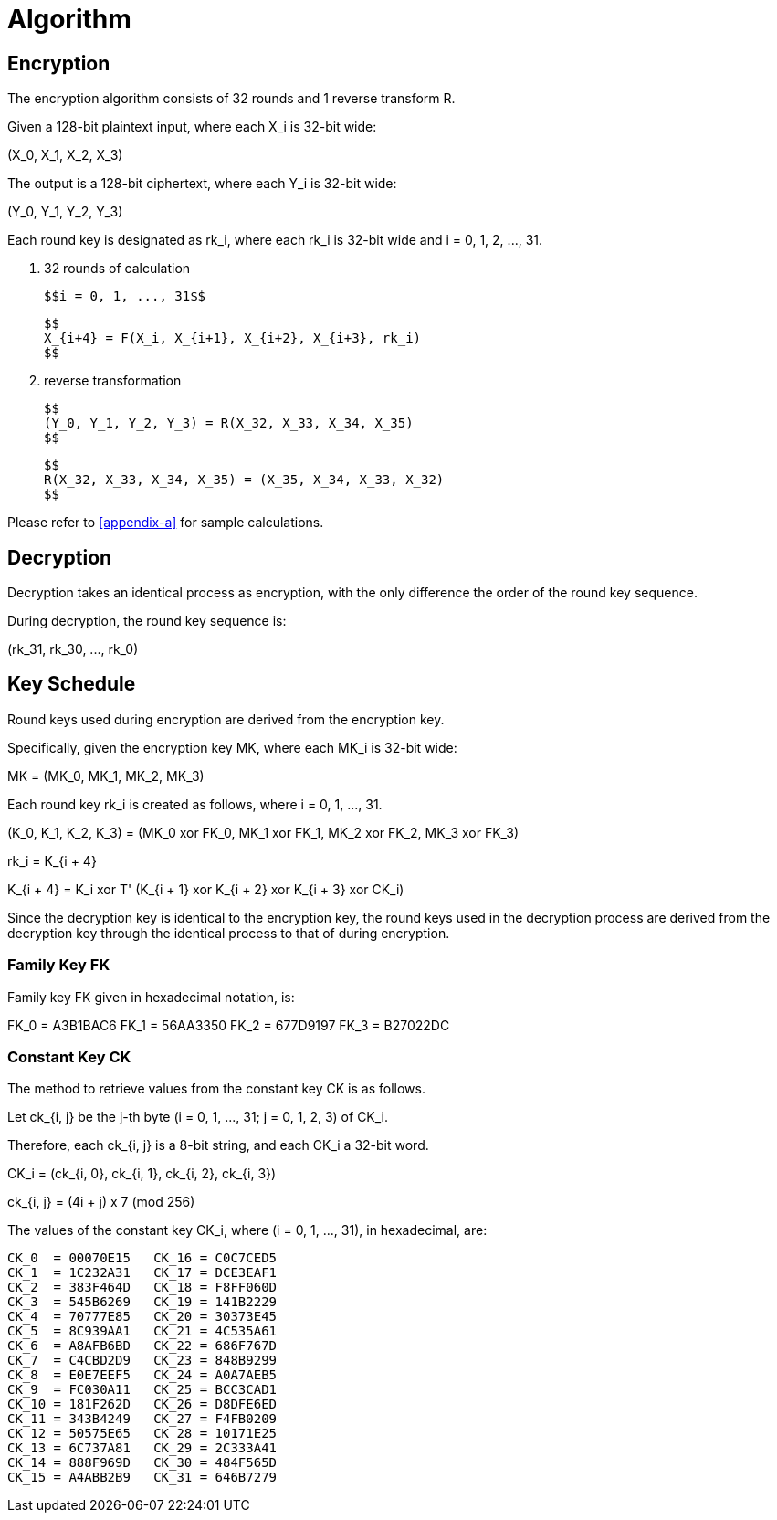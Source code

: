 = Algorithm

// <!-- 7 算法描述 -->

[#sm4-encryption]
== Encryption

////
<!-- 7.1 加密算法 -->
<!-- 本加密算法由 32 次迭代运算和 1 次反序变换 𝑅 组成。 -->
<!-- 设明文输入为𝑋 ,𝑋 ,𝑋 ,𝑋 ∈ 𝑍43 A，密文输出为𝑌,𝑌,𝑌,𝑌 ∈ 𝑍43 A，轮密钥为
𝑟𝑘 ∈𝑍43，𝑖=0,1,⋯,31。加密算法的运算过程如下: 53
(1) 32 次迭代运算: 𝑋5TA = 𝐹 𝑋5, 𝑋5T2, 𝑋5T3, 𝑋5T4, 𝑟𝑘5 ，𝑖 = 0,1, ⋯ ,31; (2)反序变换:𝑌,𝑌,𝑌,𝑌=𝑅𝑋,𝑋,𝑋,𝑋 =𝑋,𝑋,𝑋,𝑋。
        0 2 3 4 43 44 4A 4U 4U 4A 44 43
 -->
////

The encryption algorithm consists of 32 rounds and 1 reverse transform $$R$$.

Given a 128-bit plaintext input, where each $$X_i$$ is 32-bit wide:

$$
(X_0, X_1, X_2, X_3)
$$

////
<!--$$
(X_0, X_1, X_2, X_3) element-of (Z_2^32)^4
$$ -->
////

The output is a 128-bit ciphertext, where each $$Y_i$$ is 32-bit wide:

$$
(Y_0, Y_1, Y_2, Y_3)
$$

////
<!-- $$
(Y_0, Y_1, Y_2, Y_3) element-of (Z_2^32)^4
$$ -->
////

Each round key is designated as $$rk_i$$, where each $$rk_i$$ is 32-bit wide
and $$i = 0, 1, 2, ..., 31$$.

////
<!-- $$
rk_i element-of (Z_2^32), i = 0, 1, 2, ..., 31
$$
-->
////

a. 32 rounds of calculation

  $$i = 0, 1, ..., 31$$

  $$
  X_{i+4} = F(X_i, X_{i+1}, X_{i+2}, X_{i+3}, rk_i)
  $$

b. reverse transformation

  $$
  (Y_0, Y_1, Y_2, Y_3) = R(X_32, X_33, X_34, X_35)
  $$

  $$
  R(X_32, X_33, X_34, X_35) = (X_35, X_34, X_33, X_32)
  $$

Please refer to <<appendix-a>> for sample calculations.


[#sm4-decryption]
== Decryption

////
<!-- 7.2 解密算法 本算法的解密变换与加密变换结构相同，不同的仅是轮密钥的使用顺序。解密时，使用
轮密钥序 𝑟𝑘42, 𝑟𝑘40, ⋯ , 𝑟𝑘0 。 -->
////

Decryption takes an identical process as encryption, with the only difference
the order of the round key sequence.

During decryption, the round key sequence is:

$$
(rk_31, rk_30, ..., rk_0)
$$

== Key Schedule

////
<!-- 7.3 密钥扩展算法 -->
<!-- 本算法轮密钥由加密密钥通过密钥扩展算法生成。 -->
<!--加密密钥𝑀𝐾 = 𝑀𝐾 , 𝑀𝐾 , 𝑀𝐾 , 𝑀𝐾   ∈   𝑍43   A，轮密钥生成方法为:
 02343
𝐾0, 𝐾2, 𝐾3, 𝐾4 = 𝑀𝐾0⨁𝐹𝐾0, 𝑀𝐾2⨁𝐹𝐾2, 𝑀𝐾3⨁𝐹𝐾3, 𝑀𝐾4⨁𝐹𝐾4   ，
   𝑟𝑘5 = 𝐾5TA = 𝐾5⨁𝑇′ 𝐾5T2⨁𝐾5T3⨁𝐾5T4⨁𝐶𝐾5 ，𝑖 = 0,1,⋯,31。 其中:
(1) 𝑇′ 是将 5.2 中合成置换 𝑇 的线性变换 𝐿 替换为 𝐿′:
𝐿′ 𝐵 =𝐵⨁ 𝐵⋘13 ⨁ 𝐵⋘23;
(2) 系统参数 𝐹𝐾 的取值为:
𝐹𝐾0 = A3B1BAC6 ，𝐹𝐾2 = 56AA3350 ，𝐹𝐾3 = 677D9197 ，𝐹𝐾4 = B27022DC ; (3) 固定参数𝐶𝐾的取值方法为:
设𝑐𝑘5,_为𝐶𝐾5的第𝑗字节 𝑖 = 0,1, ⋯ ,31; 𝑗 = 0,1,2,3 ，即𝐶𝐾5 =   𝑐𝑘5,0, 𝑐𝑘5,2, 𝑐𝑘5,3, 𝑐𝑘5,4   ∈
𝑍K A，则𝑐𝑘 = 4𝑖+𝑗 ×7 𝑚𝑜𝑑256。 -->
////


Round keys used during encryption are derived from the encryption key.

Specifically, given the encryption key $$MK$$, where each $$MK_i$$ is 32-bit
wide:

$$
MK = (MK_0, MK_1, MK_2, MK_3)
$$

////
<!-- $$
MK = (MK_0, MK_1, MK_2, MK_3) element-of (Z_2^32)^4
$$ -->
////

Each round key $$rk_i$$ is created as follows, where $$i = 0, 1, ..., 31$$.

$$
(K_0, K_1, K_2, K_3)
        = (MK_0 xor FK_0, MK_1 xor FK_1, MK_2 xor FK_2, MK_3 xor FK_3)
$$

$$
rk_i = K_{i + 4}
$$

$$
K_{i + 4} = K_i xor T' (K_{i + 1} xor K_{i + 2} xor K_{i + 3} xor CK_i)
$$


Since the decryption key is identical to the encryption key, the round keys
used in the decryption process are derived from the decryption key through
the identical process to that of during encryption.


=== Family Key $$FK$$

Family key $$FK$$ given in hexadecimal notation, is:

$$
FK_0 = A3B1BAC6
FK_1 = 56AA3350
FK_2 = 677D9197
FK_3 = B27022DC
$$

=== Constant Key $$CK$$

The method to retrieve values from the constant key $$CK$$ is as follows.

Let $$ck_{i, j}$$ be the $$j$$-th byte ($$i = 0, 1, ..., 31; j = 0, 1, 2, 3$$) of $$CK_i$$.

Therefore, each $$ck_{i, j}$$ is a 8-bit string, and each $$CK_i$$ a 32-bit word.

$$
CK_i = (ck_{i, 0}, ck_{i, 1}, ck_{i, 2}, ck_{i, 3})
$$

////
<!-- $$
CK_i element-of (Z_2^8)^4
$$ -->
////

$$
ck_{i, j} = (4i + j) x 7 (mod 256)
$$


////
<!--固定参数𝐶𝐾5 𝑖=0,1,⋯,31具体值为:
00070E15, 1C232A31, 383F464D, 545B6269,
70777E85, 8C939AA1, A8AFB6BD, C4CBD2D9,
E0E7EEF5, FC030A11, 181F262D, 343B4249,
50575E65, 6C737A81, 888F969D, A4ABB2B9,
C0C7CED5, DCE3EAF1, F8FF060D, 141B2229,
30373E45, 4C535A61, 686F767D, 848B9299,
A0A7AEB5, BCC3CAD1, D8DFE6ED, F4FB0209,
10171E25, 2C333A41, 484F565D, 646B7279.
 -->
////

The values of the constant key $$CK_i$$, where $$(i = 0, 1, ..., 31)$$, in
hexadecimal, are:

[source]
----
CK_0  = 00070E15   CK_16 = C0C7CED5
CK_1  = 1C232A31   CK_17 = DCE3EAF1
CK_2  = 383F464D   CK_18 = F8FF060D
CK_3  = 545B6269   CK_19 = 141B2229
CK_4  = 70777E85   CK_20 = 30373E45
CK_5  = 8C939AA1   CK_21 = 4C535A61
CK_6  = A8AFB6BD   CK_22 = 686F767D
CK_7  = C4CBD2D9   CK_23 = 848B9299
CK_8  = E0E7EEF5   CK_24 = A0A7AEB5
CK_9  = FC030A11   CK_25 = BCC3CAD1
CK_10 = 181F262D   CK_26 = D8DFE6ED
CK_11 = 343B4249   CK_27 = F4FB0209
CK_12 = 50575E65   CK_28 = 10171E25
CK_13 = 6C737A81   CK_29 = 2C333A41
CK_14 = 888F969D   CK_30 = 484F565D
CK_15 = A4ABB2B9   CK_31 = 646B7279
----
